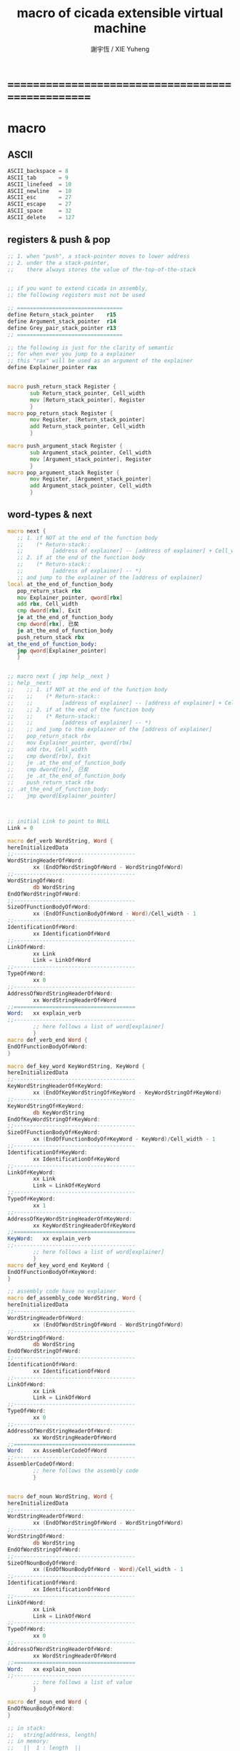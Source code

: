 #+TITLE:  macro of cicada extensible virtual machine
#+AUTHOR: 謝宇恆 / XIE Yuheng
#+EMAIL:  xyheme@gmail.com

* ==================================================
* macro
** ASCII
   #+begin_src fasm :tangle macro.inc
   ASCII_backspace = 8
   ASCII_tab       = 9
   ASCII_linefeed  = 10
   ASCII_newline   = 10
   ASCII_esc       = 27
   ASCII_escape    = 27
   ASCII_space     = 32
   ASCII_delete    = 127
   #+end_src
** registers & push & pop
   #+begin_src fasm :tangle macro.inc
   ;; 1. when "push", a stack-pointer moves to lower address
   ;; 2. under the a stack-pointer,
   ;;    there always stores the value of the-top-of-the-stack


   ;; if you want to extend cicada in assembly,
   ;; the following registers must not be used

   ;; =================================
   define Return_stack_pointer    r15
   define Argument_stack_pointer  r14
   define Grey_pair_stack_pointer r13
   ;; =================================

   ;; the following is just for the clarity of semantic
   ;; for when ever you jump to a explainer
   ;; this "rax" will be used as an argument of the explainer
   define Explainer_pointer rax


   macro push_return_stack Register {
          sub Return_stack_pointer, Cell_width
          mov [Return_stack_pointer], Register
          }
   macro pop_return_stack Register {
          mov Register, [Return_stack_pointer]
          add Return_stack_pointer, Cell_width
          }

   macro push_argument_stack Register {
          sub Argument_stack_pointer, Cell_width
          mov [Argument_stack_pointer], Register
          }
   macro pop_argument_stack Register {
          mov Register, [Argument_stack_pointer]
          add Argument_stack_pointer, Cell_width
          }
   #+end_src
** word-types & next
   #+begin_src fasm :tangle macro.inc
   macro next {
      ;; 1. if NOT at the end of the function body
      ;;    (* Return-stack::
      ;;         [address of explainer] -- [address of explainer] + Cell_width *)
      ;; 2. if at the end of the function body
      ;;    (* Return-stack::
      ;;         [address of explainer] -- *)
      ;; and jump to the explainer of the [address of explainer]
   local at_the_end_of_function_body
      pop_return_stack rbx
      mov Explainer_pointer, qword[rbx]
      add rbx, Cell_width
      cmp dword[rbx], Exit
      je at_the_end_of_function_body
      cmp dword[rbx], 已矣
      je at_the_end_of_function_body
      push_return_stack rbx
   at_the_end_of_function_body:
      jmp qword[Explainer_pointer]
      }


   ;; macro next { jmp help__next }
   ;; help__next:
   ;;    ;; 1. if NOT at the end of the function body
   ;;    ;;    (* Return-stack::
   ;;    ;;         [address of explainer] -- [address of explainer] + Cell_width *)
   ;;    ;; 2. if at the end of the function body
   ;;    ;;    (* Return-stack::
   ;;    ;;         [address of explainer] -- *)
   ;;    ;; and jump to the explainer of the [address of explainer]
   ;;    pop_return_stack rbx
   ;;    mov Explainer_pointer, qword[rbx]
   ;;    add rbx, Cell_width
   ;;    cmp dword[rbx], Exit
   ;;    je .at_the_end_of_function_body
   ;;    cmp dword[rbx], 已矣
   ;;    je .at_the_end_of_function_body
   ;;    push_return_stack rbx
   ;; .at_the_end_of_function_body:
   ;;    jmp qword[Explainer_pointer]



   ;; initial Link to point to NULL
   Link = 0

   macro def_verb WordString, Word {
   hereInitializedData
   ;;--------------------------------------
   WordStringHeaderOf#Word:
           xx (EndOfWordStringOf#Word - WordStringOf#Word)
   ;;--------------------------------------
   WordStringOf#Word:
           db WordString
   EndOfWordStringOf#Word:
   ;;--------------------------------------
   SizeOfFunctionBodyOf#Word:
           xx (EndOfFunctionBodyOf#Word - Word)/Cell_width - 1
   ;;--------------------------------------
   IdentificationOf#Word:
           xx IdentificationOf#Word
   ;;--------------------------------------
   LinkOf#Word:
           xx Link
           Link = LinkOf#Word
   ;;--------------------------------------
   TypeOf#Word:
           xx 0
   ;;--------------------------------------
   AddressOfWordStringHeaderOf#Word:
           xx WordStringHeaderOf#Word
   ;;======================================
   Word:   xx explain_verb
   ;;--------------------------------------
           ;; here follows a list of word[explainer]
           }
   macro def_verb_end Word {
   EndOfFunctionBodyOf#Word:
   }

   macro def_key_word KeyWordString, KeyWord {
   hereInitializedData
   ;;--------------------------------------
   KeyWordStringHeaderOf#KeyWord:
           xx (EndOfKeyWordStringOf#KeyWord - KeyWordStringOf#KeyWord)
   ;;--------------------------------------
   KeyWordStringOf#KeyWord:
           db KeyWordString
   EndOfKeyWordStringOf#KeyWord:
   ;;--------------------------------------
   SizeOfFunctionBodyOf#KeyWord:
           xx (EndOfFunctionBodyOf#KeyWord - KeyWord)/Cell_width - 1
   ;;--------------------------------------
   IdentificationOf#KeyWord:
           xx IdentificationOf#KeyWord
   ;;--------------------------------------
   LinkOf#KeyWord:
           xx Link
           Link = LinkOf#KeyWord
   ;;--------------------------------------
   TypeOf#KeyWord:
           xx 1
   ;;--------------------------------------
   AddressOfKeyWordStringHeaderOf#KeyWord:
           xx KeyWordStringHeaderOf#KeyWord
   ;;======================================
   KeyWord:   xx explain_verb
   ;;--------------------------------------
           ;; here follows a list of word[explainer]
           }
   macro def_key_word_end KeyWord {
   EndOfFunctionBodyOf#KeyWord:
   }

   ;; assembly code have no explainer
   macro def_assembly_code WordString, Word {
   hereInitializedData
   ;;--------------------------------------
   WordStringHeaderOf#Word:
           xx (EndOfWordStringOf#Word - WordStringOf#Word)
   ;;--------------------------------------
   WordStringOf#Word:
           db WordString
   EndOfWordStringOf#Word:
   ;;--------------------------------------
   IdentificationOf#Word:
           xx IdentificationOf#Word
   ;;--------------------------------------
   LinkOf#Word:
           xx Link
           Link = LinkOf#Word
   ;;--------------------------------------
   TypeOf#Word:
           xx 0
   ;;--------------------------------------
   AddressOfWordStringHeaderOf#Word:
           xx WordStringHeaderOf#Word
   ;;======================================
   Word:   xx AssemblerCodeOf#Word
   ;;--------------------------------------
   AssemblerCodeOf#Word:
           ;; here follows the assembly code
           }


   macro def_noun WordString, Word {
   hereInitializedData
   ;;--------------------------------------
   WordStringHeaderOf#Word:
           xx (EndOfWordStringOf#Word - WordStringOf#Word)
   ;;--------------------------------------
   WordStringOf#Word:
           db WordString
   EndOfWordStringOf#Word:
   ;;--------------------------------------
   SizeOfNounBodyOf#Word:
           xx (EndOfNounBodyOf#Word - Word)/Cell_width - 1
   ;;--------------------------------------
   IdentificationOf#Word:
           xx IdentificationOf#Word
   ;;--------------------------------------
   LinkOf#Word:
           xx Link
           Link = LinkOf#Word
   ;;--------------------------------------
   TypeOf#Word:
           xx 0
   ;;--------------------------------------
   AddressOfWordStringHeaderOf#Word:
           xx WordStringHeaderOf#Word
   ;;======================================
   Word:   xx explain_noun
   ;;--------------------------------------
           ;; here follows a list of value
           }

   macro def_noun_end Word {
   EndOfNounBodyOf#Word:
   }

   ;; in stack:
   ;;   string[address, length]
   ;; in memory:
   ;;   ||  1 : length  ||
   ;;   ||  n : string  ||
   macro def_string WordString, ConstStringValue, Word {
   hereInitializedData

   def_noun WordString, Word
      xx ConstStringValueOf#Word
      xx (EndOfConstStringValueOf#Word - ConstStringValueOf#Word)
   def_noun_end Word

   ;;--------------------------------------
   ConstStringValueOf#Word:
           db ConstStringValue
   EndOfConstStringValueOf#Word:
           db 0
           }
   #+end_src
* ==================================================
